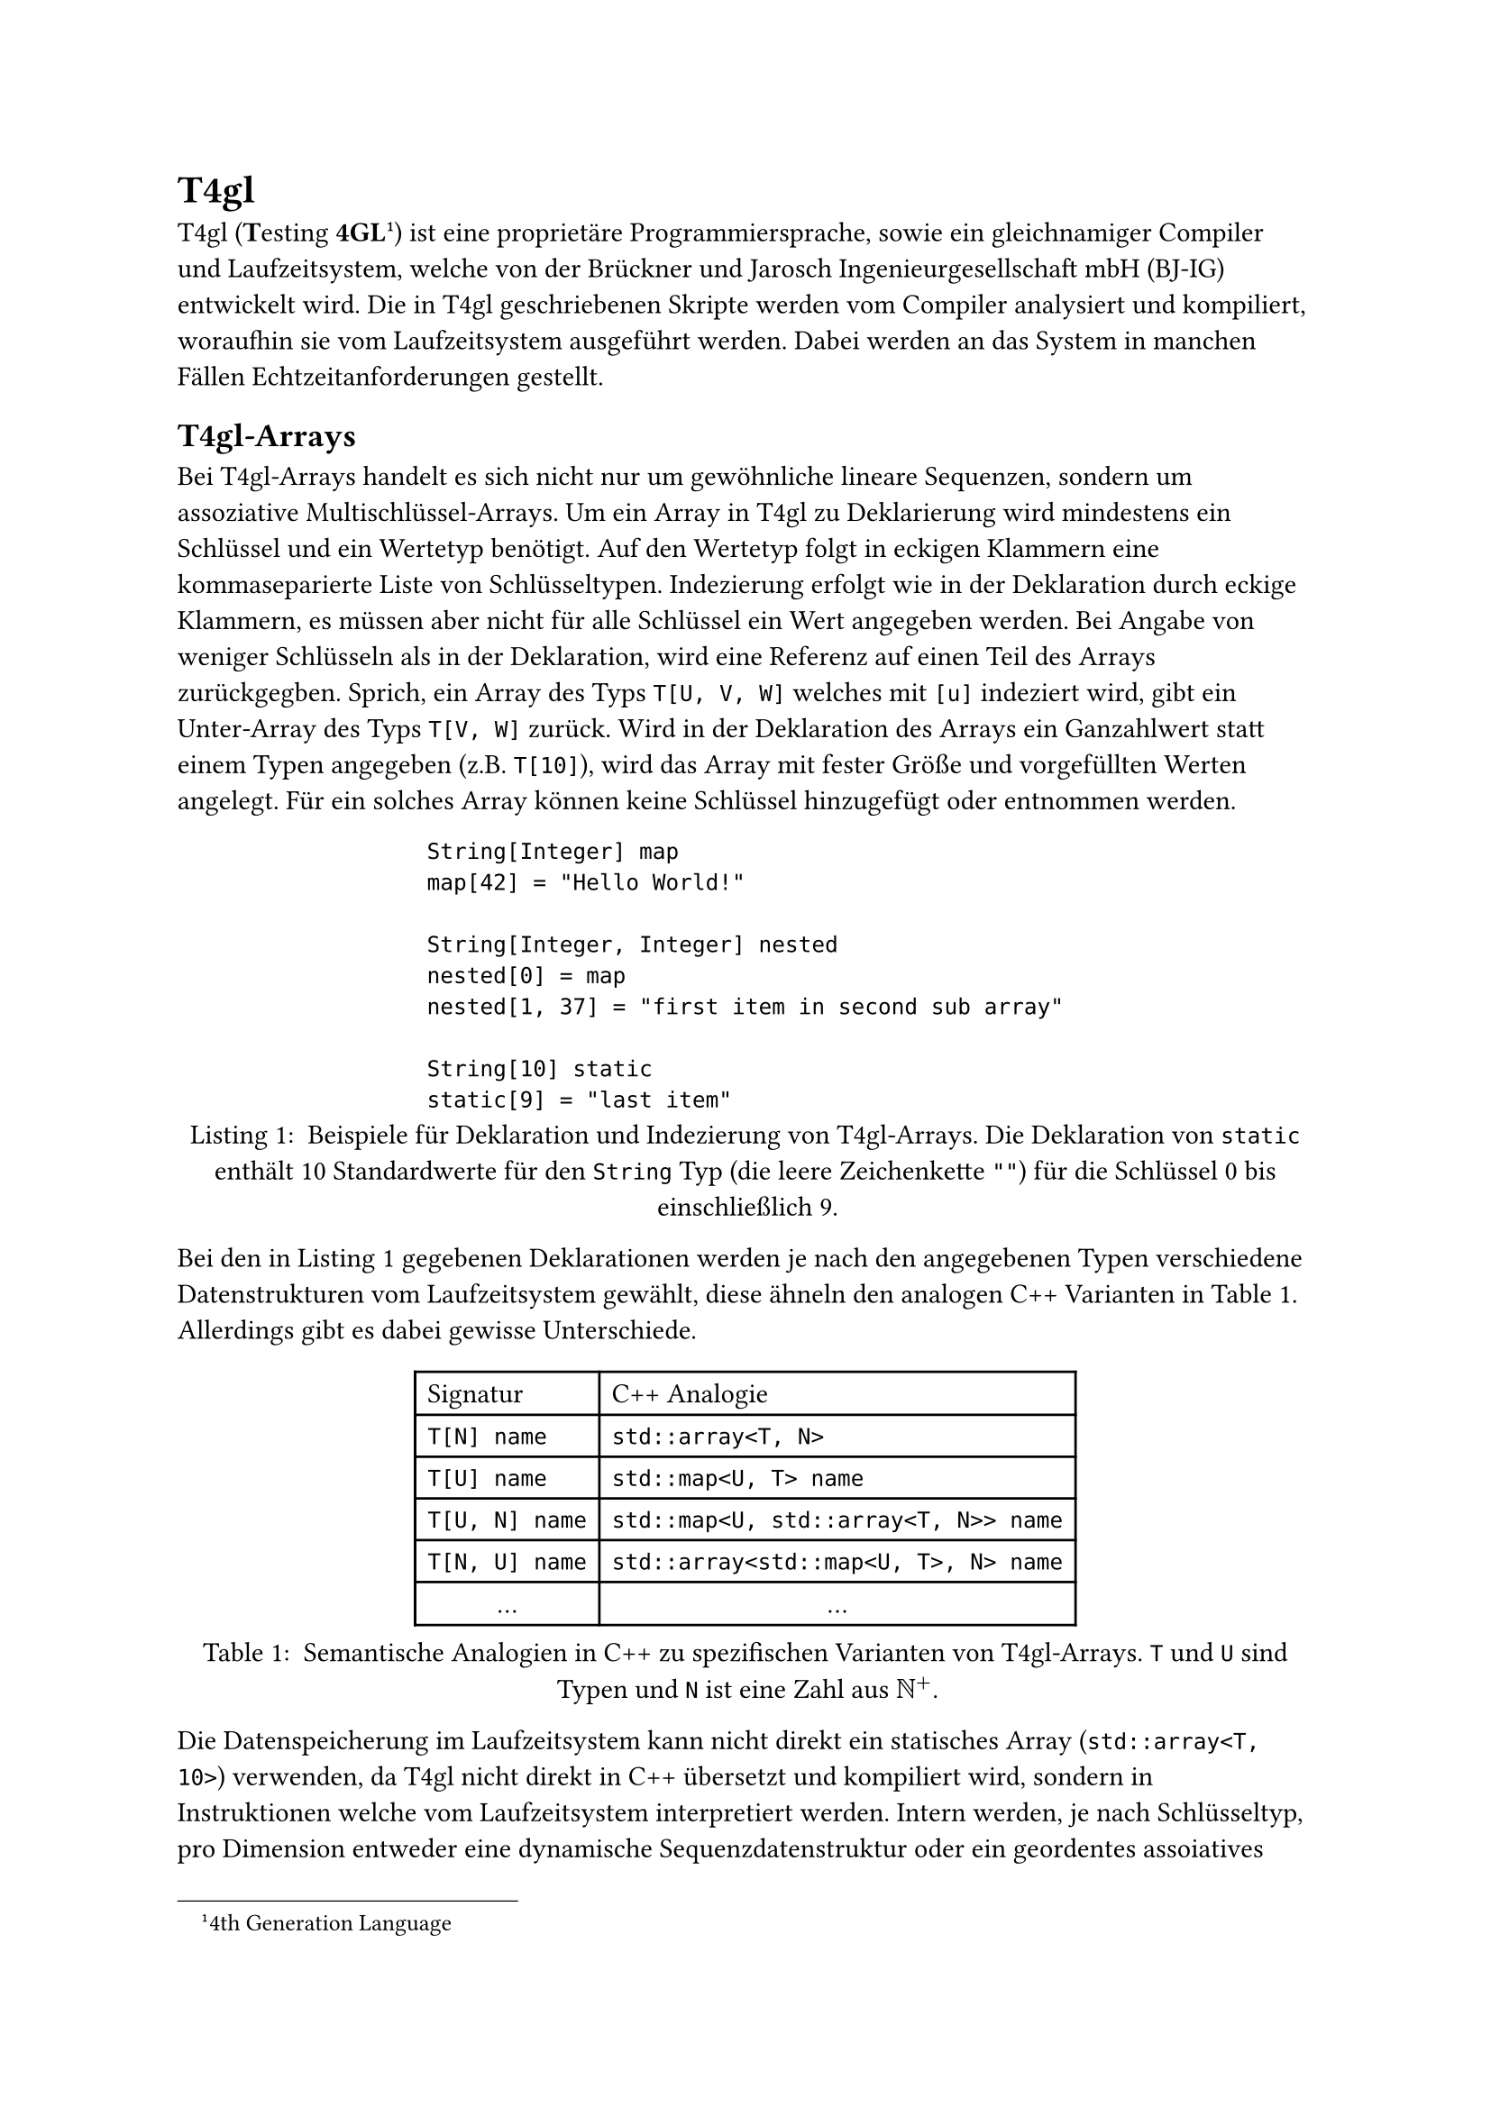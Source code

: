 = T4gl
T4gl (#strong[T]esting *4GL* #footnote[4th Generation Language]) ist eine proprietäre Programmiersprache, sowie ein gleichnamiger Compiler und Laufzeitsystem, welche von der Brückner und Jarosch Ingenieurgesellschaft mbH (BJ-IG) entwickelt wird.
Die in T4gl geschriebenen Skripte werden vom Compiler analysiert und kompiliert, woraufhin sie vom Laufzeitsystem ausgeführt werden.
Dabei werden an das System in manchen Fällen Echtzeitanforderungen gestellt.

// TODO: elaborate on the requirements and the general mechanisms and terminology of t4gl

== T4gl-Arrays
Bei T4gl-Arrays handelt es sich nicht nur um gewöhnliche lineare Sequenzen, sondern um assoziative Multischlüssel-Arrays.
Um ein Array in T4gl zu Deklarierung wird mindestens ein Schlüssel und ein Wertetyp benötigt.
Auf den Wertetyp folgt in eckigen Klammern eine kommaseparierte Liste von Schlüsseltypen.
Indezierung erfolgt wie in der Deklaration durch eckige Klammern, es müssen aber nicht für alle Schlüssel ein Wert angegeben werden.
Bei Angabe von weniger Schlüsseln als in der Deklaration, wird eine Referenz auf einen Teil des Arrays zurückgegben.
Sprich, ein Array des Typs `T[U, V, W]` welches mit `[u]` indeziert wird, gibt ein Unter-Array des Typs `T[V, W]` zurück.
Wird in der Deklaration des Arrays ein Ganzahlwert statt einem Typen angegeben (z.B. `T[10]`), wird das Array mit fester Größe und vorgefüllten Werten angelegt.
Für ein solches Array können keine Schlüssel hinzugefügt oder entnommen werden.

#figure(
  ```t4gl
  String[Integer] map
  map[42] = "Hello World!"

  String[Integer, Integer] nested
  nested[0] = map
  nested[1, 37] = "first item in second sub array"

  String[10] static
  static[9] = "last item"
  ```,
  caption: [
    Beispiele für Deklaration und Indezierung von T4gl-Arrays.
    Die Deklaration von `static` enthält 10 Standardwerte für den `String` Typ (die leere Zeichenkette `""`) für die Schlüssel 0 bis einschließlich 9.
  ],
) <lst:t4gl-ex>

Bei den in @lst:t4gl-ex gegebenen Deklarationen werden je nach den angegebenen Typen verschiedene Datenstrukturen vom Laufzeitsystem gewählt, diese ähneln den analogen C++ Varianten in @tbl:t4gl-array-analogies.
Allerdings gibt es dabei gewisse Unterschiede.

#figure(
  table(columns: 2, align: left,
    table.header[Signatur][C++ Analogie],
    `T[N] name`, `std::array<T, N>`,
    `T[U] name`, `std::map<U, T> name`,
    `T[U, N] name`, `std::map<U, std::array<T, N>> name`,
    `T[N, U] name`, `std::array<std::map<U, T>, N> name`,
    align(center)[...], align(center)[...],
  ),
  caption: [
    Semantische Analogien in C++ zu spezifischen Varianten von T4gl-Arrays. `T` und `U` sind Typen und `N` ist eine Zahl aus $NN^+$.
  ],
) <tbl:t4gl-array-analogies>

Die Datenspeicherung im Laufzeitsystem kann nicht direkt ein statisches Array (`std::array<T, 10>`) verwenden, da T4gl nicht direkt in C++ übersetzt und kompiliert wird, sondern in Instruktionen welche vom Laufzeitsystem interpretiert werden.
Intern werden, je nach Schlüsseltyp, pro Dimension entweder eine dynamische Sequenzdatenstruktur oder ein geordentes assoiatives Array angelegt.
T4gl-Arrays werden intern durch Qt-Klassen verwaltet, diese implementieren einen Copy-on-Write Mechanismus, Kopien der Instanzen teilen sich den gleichen Buffer.
Im Gegensatz zu persistenten verknüpften Listen werden die Buffer nicht partiell geteilt, eine Modifikation am Buffer benötigt eine komplette Kopie des Buffers.
T4gl-Arrays sind daher nur zu einem gewissen grad _persistent_.

// TODO: elaborate more precisely on the writing problems as explained shortly in intro
// - [ ] expensive deep copies for writes on shared data
// - [ ] expensive deep copies for context switches
// - [ ] other not yet identified problems?

== Häufige Schreibzugriffe & Datenteilung
Ein Hauptnutzungsfall dieser Arrays ist das Speichern von geordneten Wertereihen als Historie einer Variable.
Beim Erfassen der Historie wird das Array dauerhaft mit neuen Werten belegt welche am Ende der Wertereihe liegen.
Wird das Array an ein Skript übergeben, kommt es zu einer flachen Kopie, welche lediglich die Referenzzahl der Daten erhöht.
Beim nächsten Schreibzugriff durch das Anhaften neuer Werte, kommt es zur tiefen Kopie, da die unterliegenden Daten nicht mehr nur einen Referenten haben.

== Multithreading
Wird eine Array an eine Funktion übergeben welche auf einem einderen Thread ausgeführt wird, wird eine tiefe Kopie angelegt.

In beiden Fällen werden tiefe Kopien von Datenmengen angelegt welche dem Scheduler unbekannt sind.
Dabei entstehen Latenzen welche das Laufzeitsystem verlangsamen und dessen Echtzeiteinhaltung beeinflussen.

= Stand der Technik
// TODO: talk about optimized general purpose implementations of such as rrb vectors, chunked sequnces and finger trees

// NOTE: QMaps use std::maps by default, which "usually" use red-black-trees, seems to be an implementaiton detail again
// NOTE: QMaps only do top level sharing, unmodified branches are not shared across copies
// NOTE: As far as I am aware, t4gl arrays are really just either vectors or maps (depeniding on key type) exactly as the analogies show

= Rahmenbedingungen
Bei der Entwicklung dieser verbesserten Datenstruktur werden folgenden Einschränkungen gestellt:
- Schlüsseltypen sind numerisch oder können numerisch dargestellt werden, Arrays mit Schlüsseltypen wie `String` sind von der Verbesserung zunächst ausgeschlossen.
- Viele geringe Latenzen sind wenigen hohen Latenzen vorzuziehen. Armortisierung muss teure Operationen gleich verteilen.

